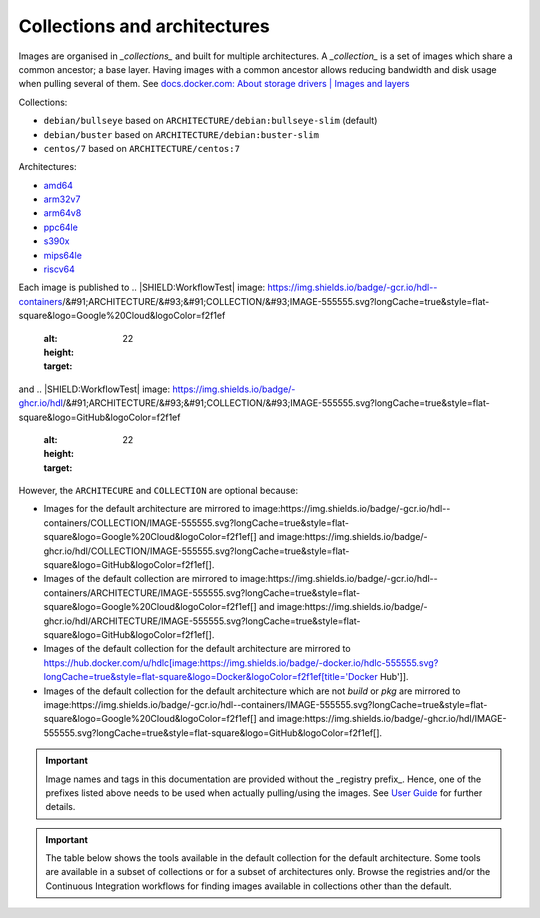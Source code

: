 Collections and architectures
#############################

Images are organised in *_collections_* and built for multiple architectures.
A *_collection_* is a set of images which share a common ancestor; a base layer.
Having images with a common ancestor allows reducing bandwidth and disk usage when pulling several of them.
See `docs.docker.com: About storage drivers | Images and layers <https://docs.docker.com/storage/storagedriver/#images-and-layers>`__

Collections:

* ``debian/bullseye`` based on ``ARCHITECTURE/debian:bullseye-slim`` (default)
* ``debian/buster`` based on ``ARCHITECTURE/debian:buster-slim``
* ``centos/7`` based on ``ARCHITECTURE/centos:7``

Architectures:

* `amd64 <https://hub.docker.com/u/amd64>`__
* `arm32v7 <https://hub.docker.com/u/arm32v7>`__
* `arm64v8 <https://hub.docker.com/u/arm64v8>`__
* `ppc64le <https://hub.docker.com/u/ppc64le>`__
* `s390x <https://hub.docker.com/u/s390x>`__
* `mips64le <https://hub.docker.com/u/mips64le>`__
* `riscv64 <https://hub.docker.com/u/riscv64>`__

Each image is published to
.. |SHIELD:WorkflowTest| image: https://img.shields.io/badge/-gcr.io/hdl--containers/&#91;ARCHITECTURE/&#93;&#91;COLLECTION/&#93;IMAGE-555555.svg?longCache=true&style=flat-square&logo=Google%20Cloud&logoColor=f2f1ef
   :alt:
   :height: 22
   :target: 
and
.. |SHIELD:WorkflowTest| image: https://img.shields.io/badge/-ghcr.io/hdl/&#91;ARCHITECTURE/&#93;&#91;COLLECTION/&#93;IMAGE-555555.svg?longCache=true&style=flat-square&logo=GitHub&logoColor=f2f1ef
   :alt:
   :height: 22
   :target: 

However, the ``ARCHITECURE`` and ``COLLECTION`` are optional because:

* Images for the default architecture are mirrored to image:https://img.shields.io/badge/-gcr.io/hdl--containers/COLLECTION/IMAGE-555555.svg?longCache=true&style=flat-square&logo=Google%20Cloud&logoColor=f2f1ef[] and image:https://img.shields.io/badge/-ghcr.io/hdl/COLLECTION/IMAGE-555555.svg?longCache=true&style=flat-square&logo=GitHub&logoColor=f2f1ef[].
* Images of the default collection are mirrored to image:https://img.shields.io/badge/-gcr.io/hdl--containers/ARCHITECTURE/IMAGE-555555.svg?longCache=true&style=flat-square&logo=Google%20Cloud&logoColor=f2f1ef[] and image:https://img.shields.io/badge/-ghcr.io/hdl/ARCHITECTURE/IMAGE-555555.svg?longCache=true&style=flat-square&logo=GitHub&logoColor=f2f1ef[].
* Images of the default collection for the default architecture are mirrored to https://hub.docker.com/u/hdlc[image:https://img.shields.io/badge/-docker.io/hdlc-555555.svg?longCache=true&style=flat-square&logo=Docker&logoColor=f2f1ef[title='Docker Hub']].
* Images of the default collection for the default architecture which are not `build` or `pkg` are mirrored to image:https://img.shields.io/badge/-gcr.io/hdl--containers/IMAGE-555555.svg?longCache=true&style=flat-square&logo=Google%20Cloud&logoColor=f2f1ef[] and image:https://img.shields.io/badge/-ghcr.io/hdl/IMAGE-555555.svg?longCache=true&style=flat-square&logo=GitHub&logoColor=f2f1ef[].

.. important::
  Image names and tags in this documentation are provided without the _registry prefix_.
  Hence, one of the prefixes listed above needs to be used when actually pulling/using the images.
  See `User Guide <link:ug/index.html>`__ for further details.

.. important::
  The table below shows the tools available in the default collection for the default architecture.
  Some tools are available in a subset of collections or for a subset of architectures only.
  Browse the registries and/or the Continuous Integration workflows for finding images available in collections other than the default.
